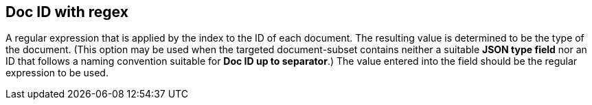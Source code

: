 == Doc ID with regex
A regular expression that is applied by the index to the ID of each document. The resulting value is determined to be the type of the document. (This option may be used when the targeted document-subset contains neither a suitable *JSON type field* nor an ID that follows a naming convention suitable for *Doc ID up to separator*.) The value entered into the field should be the regular expression to be used.